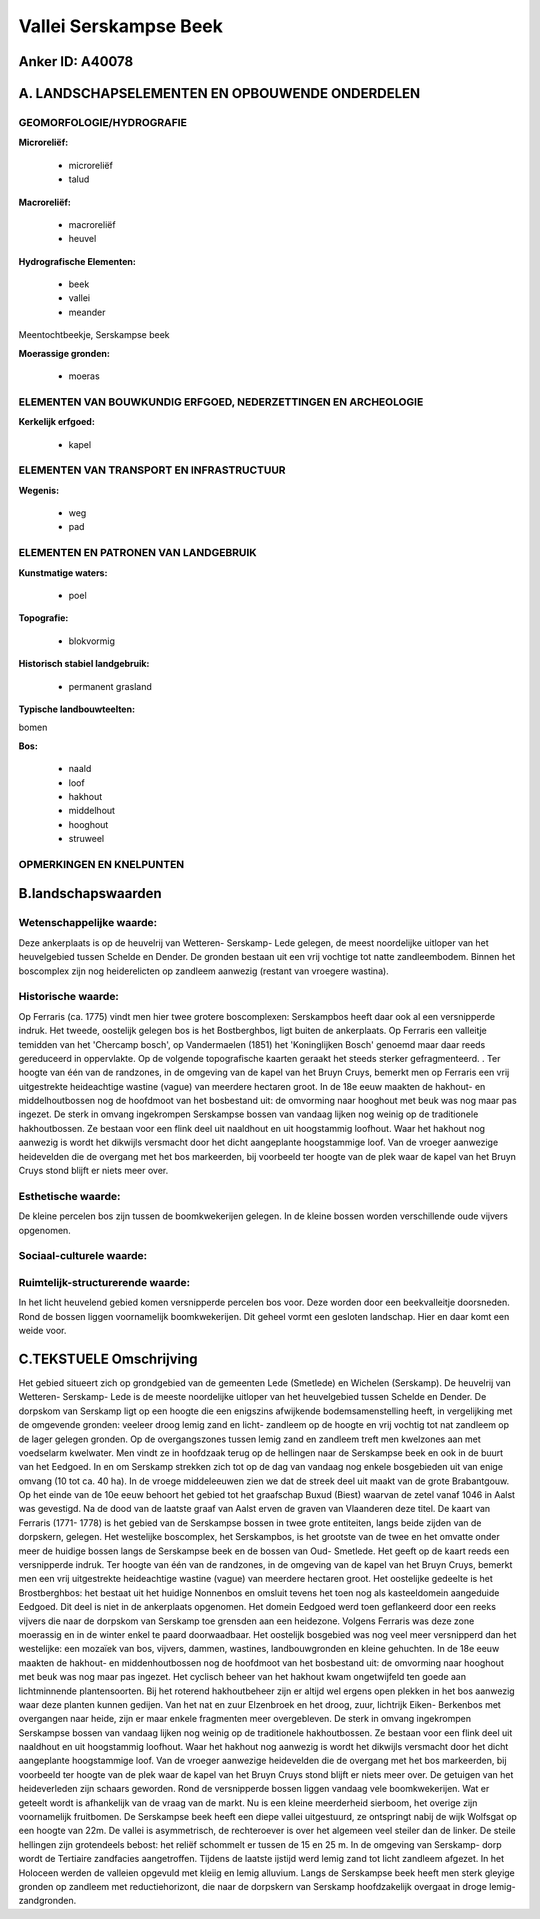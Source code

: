Vallei Serskampse Beek
======================

Anker ID: A40078
----------------



A. LANDSCHAPSELEMENTEN EN OPBOUWENDE ONDERDELEN
-----------------------------------------------



GEOMORFOLOGIE/HYDROGRAFIE
~~~~~~~~~~~~~~~~~~~~~~~~~

**Microreliëf:**

 * microreliëf
 * talud


**Macroreliëf:**

 * macroreliëf
 * heuvel

**Hydrografische Elementen:**

 * beek
 * vallei
 * meander


Meentochtbeekje, Serskampse beek

**Moerassige gronden:**

 * moeras



ELEMENTEN VAN BOUWKUNDIG ERFGOED, NEDERZETTINGEN EN ARCHEOLOGIE
~~~~~~~~~~~~~~~~~~~~~~~~~~~~~~~~~~~~~~~~~~~~~~~~~~~~~~~~~~~~~~~

**Kerkelijk erfgoed:**

 * kapel



ELEMENTEN VAN TRANSPORT EN INFRASTRUCTUUR
~~~~~~~~~~~~~~~~~~~~~~~~~~~~~~~~~~~~~~~~~

**Wegenis:**

 * weg
 * pad



ELEMENTEN EN PATRONEN VAN LANDGEBRUIK
~~~~~~~~~~~~~~~~~~~~~~~~~~~~~~~~~~~~~

**Kunstmatige waters:**

 * poel


**Topografie:**

 * blokvormig


**Historisch stabiel landgebruik:**

 * permanent grasland


**Typische landbouwteelten:**


bomen

**Bos:**

 * naald
 * loof
 * hakhout
 * middelhout
 * hooghout
 * struweel



OPMERKINGEN EN KNELPUNTEN
~~~~~~~~~~~~~~~~~~~~~~~~~



B.landschapswaarden
-------------------


Wetenschappelijke waarde:
~~~~~~~~~~~~~~~~~~~~~~~~~

Deze ankerplaats is op de heuvelrij van Wetteren- Serskamp- Lede
gelegen, de meest noordelijke uitloper van het heuvelgebied tussen
Schelde en Dender. De gronden bestaan uit een vrij vochtige tot natte
zandleembodem. Binnen het boscomplex zijn nog heiderelicten op zandleem
aanwezig (restant van vroegere wastina).

Historische waarde:
~~~~~~~~~~~~~~~~~~~


Op Ferraris (ca. 1775) vindt men hier twee grotere boscomplexen:
Serskampbos heeft daar ook al een versnipperde indruk. Het tweede,
oostelijk gelegen bos is het Bostberghbos, ligt buiten de ankerplaats.
Op Ferraris een valleitje temidden van het 'Chercamp bosch', op
Vandermaelen (1851) het 'Koninglijken Bosch' genoemd maar daar reeds
gereduceerd in oppervlakte. Op de volgende topografische kaarten geraakt
het steeds sterker gefragmenteerd. . Ter hoogte van één van de
randzones, in de omgeving van de kapel van het Bruyn Cruys, bemerkt men
op Ferraris een vrij uitgestrekte heideachtige wastine (vague) van
meerdere hectaren groot. In de 18e eeuw maakten de hakhout- en
middelhoutbossen nog de hoofdmoot van het bosbestand uit: de omvorming
naar hooghout met beuk was nog maar pas ingezet. De sterk in omvang
ingekrompen Serskampse bossen van vandaag lijken nog weinig op de
traditionele hakhoutbossen. Ze bestaan voor een flink deel uit naaldhout
en uit hoogstammig loofhout. Waar het hakhout nog aanwezig is wordt het
dikwijls versmacht door het dicht aangeplante hoogstammige loof. Van de
vroeger aanwezige heidevelden die de overgang met het bos markeerden,
bij voorbeeld ter hoogte van de plek waar de kapel van het Bruyn Cruys
stond blijft er niets meer over.

Esthetische waarde:
~~~~~~~~~~~~~~~~~~~

De kleine percelen bos zijn tussen de
boomkwekerijen gelegen. In de kleine bossen worden verschillende oude
vijvers opgenomen.


Sociaal-culturele waarde:
~~~~~~~~~~~~~~~~~~~~~~~~~




Ruimtelijk-structurerende waarde:
~~~~~~~~~~~~~~~~~~~~~~~~~~~~~~~~~

In het licht heuvelend gebied komen versnipperde percelen bos voor.
Deze worden door een beekvalleitje doorsneden. Rond de bossen liggen
voornamelijk boomkwekerijen. Dit geheel vormt een gesloten landschap.
Hier en daar komt een weide voor.



C.TEKSTUELE Omschrijving
------------------------

Het gebied situeert zich op grondgebied van de gemeenten Lede
(Smetlede) en Wichelen (Serskamp). De heuvelrij van Wetteren- Serskamp-
Lede is de meeste noordelijke uitloper van het heuvelgebied tussen
Schelde en Dender. De dorpskom van Serskamp ligt op een hoogte die een
enigszins afwijkende bodemsamenstelling heeft, in vergelijking met de
omgevende gronden: veeleer droog lemig zand en licht- zandleem op de
hoogte en vrij vochtig tot nat zandleem op de lager gelegen gronden. Op
de overgangszones tussen lemig zand en zandleem treft men kwelzones aan
met voedselarm kwelwater. Men vindt ze in hoofdzaak terug op de
hellingen naar de Serskampse beek en ook in de buurt van het Eedgoed. In
en om Serskamp strekken zich tot op de dag van vandaag nog enkele
bosgebieden uit van enige omvang (10 tot ca. 40 ha). In de vroege
middeleeuwen zien we dat de streek deel uit maakt van de grote
Brabantgouw. Op het einde van de 10e eeuw behoort het gebied tot het
graafschap Buxud (Biest) waarvan de zetel vanaf 1046 in Aalst was
gevestigd. Na de dood van de laatste graaf van Aalst erven de graven van
Vlaanderen deze titel. De kaart van Ferraris (1771- 1778) is het gebied
van de Serskampse bossen in twee grote entiteiten, langs beide zijden
van de dorpskern, gelegen. Het westelijke boscomplex, het Serskampbos,
is het grootste van de twee en het omvatte onder meer de huidige bossen
langs de Serskampse beek en de bossen van Oud- Smetlede. Het geeft op de
kaart reeds een versnipperde indruk. Ter hoogte van één van de
randzones, in de omgeving van de kapel van het Bruyn Cruys, bemerkt men
een vrij uitgestrekte heideachtige wastine (vague) van meerdere hectaren
groot. Het oostelijke gedeelte is het Brostberghbos: het bestaat uit het
huidige Nonnenbos en omsluit tevens het toen nog als kasteeldomein
aangeduide Eedgoed. Dit deel is niet in de ankerplaats opgenomen. Het
domein Eedgoed werd toen geflankeerd door een reeks vijvers die naar de
dorpskom van Serskamp toe grensden aan een heidezone. Volgens Ferraris
was deze zone moerassig en in de winter enkel te paard doorwaadbaar. Het
oostelijk bosgebied was nog veel meer versnipperd dan het westelijke:
een mozaïek van bos, vijvers, dammen, wastines, landbouwgronden en
kleine gehuchten. In de 18e eeuw maakten de hakhout- en middenhoutbossen
nog de hoofdmoot van het bosbestand uit: de omvorming naar hooghout met
beuk was nog maar pas ingezet. Het cyclisch beheer van het hakhout kwam
ongetwijfeld ten goede aan lichtminnende plantensoorten. Bij het
roterend hakhoutbeheer zijn er altijd wel ergens open plekken in het bos
aanwezig waar deze planten kunnen gedijen. Van het nat en zuur
Elzenbroek en het droog, zuur, lichtrijk Eiken- Berkenbos met overgangen
naar heide, zijn er maar enkele fragmenten meer overgebleven. De sterk
in omvang ingekrompen Serskampse bossen van vandaag lijken nog weinig op
de traditionele hakhoutbossen. Ze bestaan voor een flink deel uit
naaldhout en uit hoogstammig loofhout. Waar het hakhout nog aanwezig is
wordt het dikwijls versmacht door het dicht aangeplante hoogstammige
loof. Van de vroeger aanwezige heidevelden die de overgang met het bos
markeerden, bij voorbeeld ter hoogte van de plek waar de kapel van het
Bruyn Cruys stond blijft er niets meer over. De getuigen van het
heideverleden zijn schaars geworden. Rond de versnipperde bossen liggen
vandaag vele boomkwekerijen. Wat er geteelt wordt is afhankelijk van de
vraag van de markt. Nu is een kleine meerderheid sierboom, het overige
zijn voornamelijk fruitbomen. De Serskampse beek heeft een diepe vallei
uitgestuurd, ze ontspringt nabij de wijk Wolfsgat op een hoogte van 22m.
De vallei is asymmetrisch, de rechteroever is over het algemeen veel
steiler dan de linker. De steile hellingen zijn grotendeels bebost: het
reliëf schommelt er tussen de 15 en 25 m. In de omgeving van Serskamp-
dorp wordt de Tertiaire zandfacies aangetroffen. Tijdens de laatste
ijstijd werd lemig zand tot licht zandleem afgezet. In het Holoceen
werden de valleien opgevuld met kleiig en lemig alluvium. Langs de
Serskampse beek heeft men sterk gleyige gronden op zandleem met
reductiehorizont, die naar de dorpskern van Serskamp hoofdzakelijk
overgaat in droge lemig- zandgronden.
